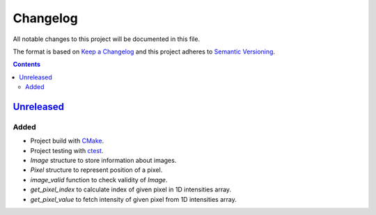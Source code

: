 =========
Changelog
=========

All notable changes to this project will be documented in this file.

The format is based on `Keep a Changelog`_
and this project adheres to `Semantic Versioning`_.

.. contents::
    :backlinks: none

Unreleased_
===========

Added
-----

- Project build with CMake_.
- Project testing with ctest_.
- `Image` structure to store information about images.
- `Pixel` structure to represent position of a pixel.
- `image_valid` function to check validity of `Image`.
- `get_pixel_index` to calculate index of given pixel in 1D intensities array.
- `get_pixel_value` to fetch intensity of given pixel
  from 1D intensities array.

.. Remove these two lines and one indentation level of the next two lines
    when you will release the first version.
    .. _Unreleased:
        https://github.com/char-lie/stereo-parallel/compare/v0.0.1...HEAD

.. _CMake:
    https://cmake.org
.. _ctest:
    https://cmake.org/cmake/help/v3.0/manual/ctest.1.html
.. _Keep a Changelog:
    http://keepachangelog.com/en/1.0.0
.. _Semantic Versioning:
    http://semver.org/spec/v2.0.0

